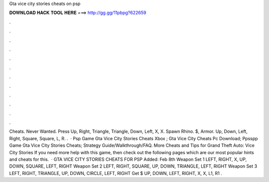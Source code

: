 Gta vice city stories cheats on psp

𝐃𝐎𝐖𝐍𝐋𝐎𝐀𝐃 𝐇𝐀𝐂𝐊 𝐓𝐎𝐎𝐋 𝐇𝐄𝐑𝐄 ===> http://gg.gg/11pbpg?622659

.

.

.

.

.

.

.

.

.

.

.

.

Cheats. Never Wanted. Press Up, Right, Triangle, Triangle, Down, Left, X, X. Spawn Rhino. $, Armor. Up, Down, Left, Right, Square, Square, L, R. .  · Psp Game Gta Vice City Stories Cheats Xbox ; Gta Vice City Cheats Pc Download; Ppsspp Game Gta Vice City Stories Cheats; Strategy Guide/Walkthrough/FAQ. More Cheats and Tips for Grand Theft Auto: Vice City Stories If you need more help with this game, then check out the following pages which are our most popular hints and cheats for this.  · GTA VICE CITY STORIES CHEATS FOR PSP Added: Feb 8th Weapon Set 1 LEFT, RIGHT, X, UP, DOWN, SQUARE, LEFT, RIGHT Weapon Set 2 LEFT, RIGHT, SQUARE, UP, DOWN, TRIANGLE, LEFT, RIGHT Weapon Set 3 LEFT, RIGHT, TRIANGLE, UP, DOWN, CIRCLE, LEFT, RIGHT Get $ UP, DOWN, LEFT, RIGHT, X, X, L1, R1 .